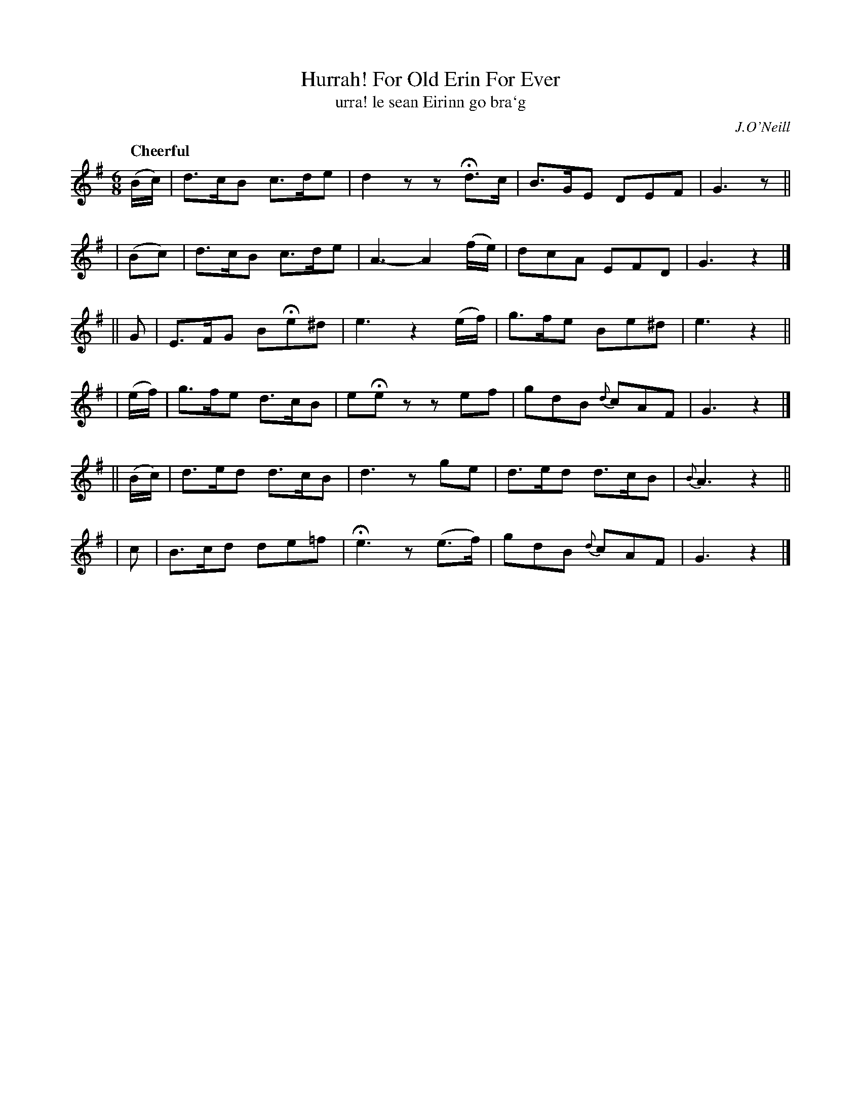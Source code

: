 X: 303
T: Hurrah! For Old Erin For Ever
T: urra! le sean Eirinn go bra\`g
R: air, jig
%S: s:6 b:16(4+4+4+4+4+4)
B: O'Neill's 1850 #303
O: J.O'Neill
Z: 1999 by John Chambers <jc@trillian.mit.edu>
Q: "Cheerful"
M: 6/8
L: 1/8
K: G
(B/c/) | d>cB c>de | d2z zHd>c | B>GE DEF | G3 z ||
| (Bc) | d>cB c>de | A3- A2 (f/e/) | dcA EFD | G3 z2 |]
||   G   | E>FG BHe^d | e3 z2(e/f/) | g>fe Be^d | e3 z2 ||
| (e/f/) | g>fe d>cB   | eHez zef | gdB {d}cAF | G3 z2 |]
|| (B/c/) | d>ed d>cB | d3 zge | d>ed d>cB | {B}A3 z2 ||
|     c   | B>cd de=f | He3 z(e>f) | gdB {d}cAF | G3 z2 |]
